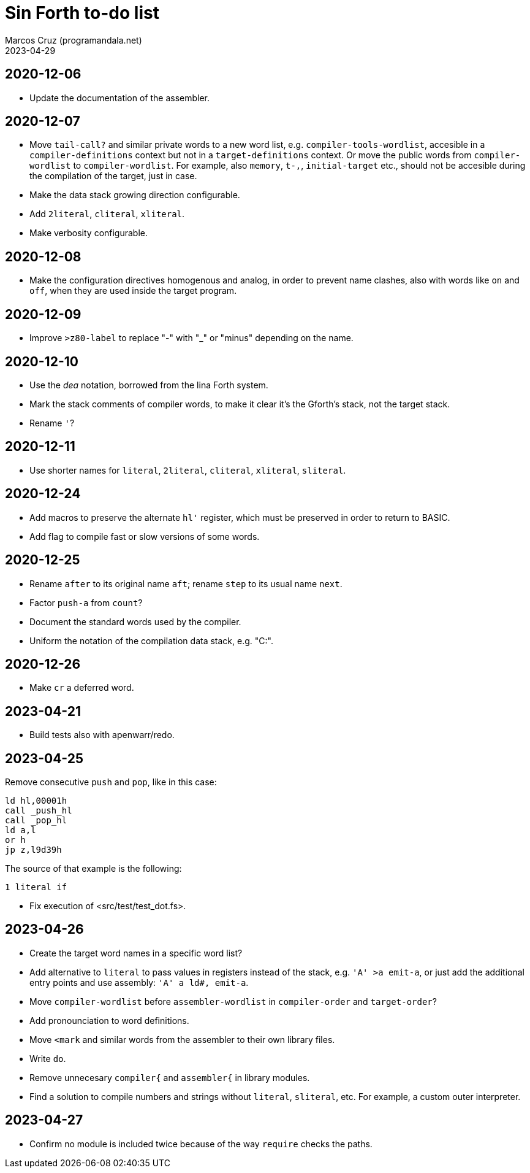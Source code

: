 = Sin Forth to-do list
:author: Marcos Cruz (programandala.net)
:revdate: 2023-04-29

// Last modified: 20230429T1450+0200.

// This file is part of Sin Forth
// by Marcos Cruz (programandala.net), 2010/2023.

// This file is in AsciiDoc format (https://asciidoctor.org).

== 2020-12-06

- Update the documentation of the assembler.

== 2020-12-07

- Move `tail-call?` and similar private words to a new word list, e.g.
  `compiler-tools-wordlist`, accesible in a `compiler-definitions` context but
  not in a `target-definitions` context. Or move the public words from
  `compiler-wordlist` to `compiler-wordlist`. For example, also `memory`,
  `t-,`, `initial-target` etc., should not be accesible during the
  compilation of the target, just in case.
- Make the data stack growing direction configurable.
- Add `2literal`, `cliteral`, `xliteral`.
- Make verbosity configurable.

== 2020-12-08

- Make the configuration directives homogenous and analog, in order to
  prevent name clashes, also with words like `on` and `off`,  when
  they are used inside the target program.

== 2020-12-09

- Improve `>z80-label` to replace "-" with "_" or "minus" depending on
  the name.

== 2020-12-10

- Use the _dea_ notation, borrowed from the lina Forth system.
- Mark the stack comments of compiler words, to make it clear it's the
  Gforth's stack, not the target stack.
- Rename `'`?

== 2020-12-11

- Use shorter names for `literal`, `2literal`, `cliteral`, `xliteral`,
  `sliteral`.

== 2020-12-24

- Add macros to preserve the alternate `hl'` register, which must be
  preserved in order to return to BASIC.
- Add flag to compile fast or slow versions of some words.

== 2020-12-25

- Rename `after` to its original name `aft`; rename `step` to its
  usual name `next`.
- Factor `push-a` from `count`?
- Document the standard words used by the compiler.
- Uniform the notation of the compilation data stack, e.g. "C:".

== 2020-12-26

- Make `cr` a deferred word.

== 2023-04-21

- Build tests also with apenwarr/redo.

== 2023-04-25

Remove consecutive `push` and `pop`, like in this case:

----
ld hl,00001h
call _push_hl
call _pop_hl
ld a,l
or h
jp z,l9d39h
----

The source of that example is the following:

----
1 literal if
----

- Fix execution of <src/test/test_dot.fs>.

== 2023-04-26

- Create the target word names in a specific word list?
- Add alternative to `literal` to pass values in registers instead of
  the stack, e.g. `'A' >a emit-a`, or just add the additional entry
  points and use assembly: `'A' a ld#, emit-a`.
- Move `compiler-wordlist` before `assembler-wordlist` in
  `compiler-order` and `target-order`?
- Add pronounciation to word definitions.
- Move `<mark` and similar words from the assembler to their own
  library files.
- Write `do`.
- Remove unnecesary `compiler{` and `assembler{` in library modules.
- Find a solution to compile numbers and strings without `literal`,
  `sliteral`, etc. For example, a custom outer interpreter.

== 2023-04-27

- Confirm no module is included twice because of the way `require`
  checks the paths.
